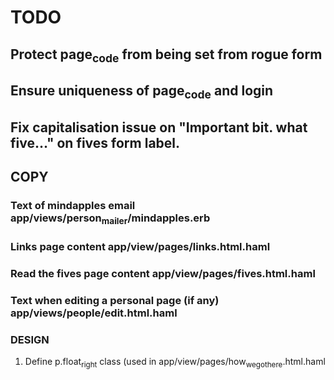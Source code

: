 * TODO
** Protect page_code from being set from rogue form
** Ensure uniqueness of page_code and login
** Fix capitalisation issue on "Important bit. what five..." on fives form label.
** COPY
*** Text of mindapples email app/views/person_mailer/mindapples.erb
*** Links page content app/view/pages/links.html.haml
*** Read the fives page content app/view/pages/fives.html.haml
*** Text when editing a personal page (if any) app/views/people/edit.html.haml
*** DESIGN
**** Define p.float_right class (used in app/view/pages/how_we_got_here.html.haml
